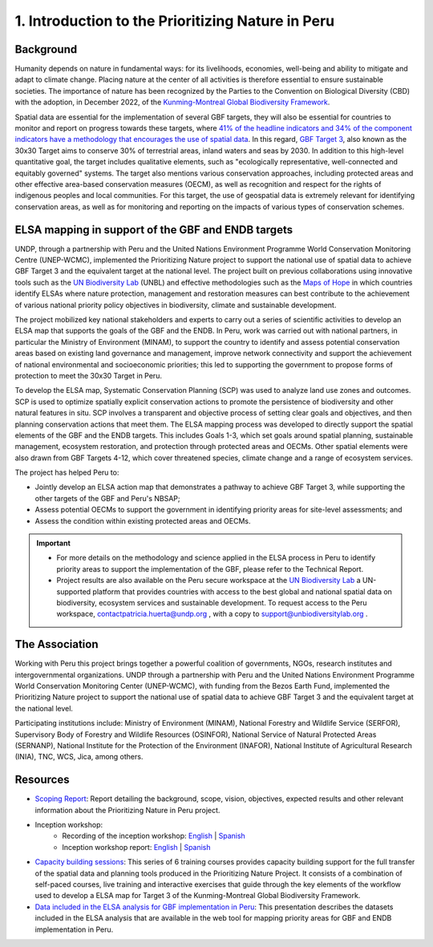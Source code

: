 1.	Introduction to the Prioritizing Nature in Peru
================================================================
Background
--------------------------------------------------------
Humanity depends on nature in fundamental ways: for its livelihoods, economies, well-being and ability to mitigate and adapt to climate change. Placing nature at the center of all activities is therefore essential to ensure sustainable societies. The importance of nature has been recognized by the Parties to the Convention on Biological Diversity (CBD) with the adoption, in December 2022, of the `Kunming-Montreal Global Biodiversity Framework <https://www.cbd.int/gbf>`_.

Spatial data are essential for the implementation of several GBF targets, they will also be essential for countries to monitor and report on progress towards these targets, where `41% of the headline indicators and 34% of the component indicators have a methodology that encourages the use of spatial data <https://unbiodiversitylab.org/wp-content/uploads/2024/05/SP_Guidance-Using-Spatial-Data-to-Support-GBF.pdf>`_. In this regard, `GBF Target 3 <https://www.cbd.int/gbf/targets/3>`_, also known as the 30x30 Target aims to conserve 30% of terrestrial areas, inland waters and seas by 2030. In addition to this high-level quantitative goal, the target includes qualitative elements, such as "ecologically representative, well-connected and equitably governed" systems. The target also mentions various conservation approaches, including protected areas and other effective area-based conservation measures (OECM), as well as recognition and respect for the rights of indigenous peoples and local communities. For this target, the use of geospatial data is extremely relevant for identifying conservation areas, as well as for monitoring and reporting on the impacts of various types of conservation schemes.

ELSA mapping in support of the GBF and ENDB targets
--------------------------------------------------------
UNDP, through a partnership with Peru and the United Nations Environment Programme World Conservation Monitoring Centre (UNEP-WCMC), implemented the Prioritizing Nature project to support the national use of spatial data to achieve GBF Target 3 and the equivalent target at the national level. The project built on previous collaborations using innovative tools such as the `UN Biodiversity Lab <https://unbiodiversitylab.org/>`_ (UNBL) and effective methodologies such as the `Maps of Hope <http://www.mapsofhope.org/>`_ in which countries identify ELSAs where nature protection, management and restoration measures can best contribute to the achievement of various national priority policy objectives in biodiversity, climate and sustainable development. 

The project mobilized key national stakeholders and experts to carry out a series of scientific activities to develop an ELSA map that supports the goals of the GBF and the ENDB. In Peru, work was carried out with national partners, in particular the Ministry of Environment (MINAM), to support the country to identify and assess potential conservation areas based on existing land governance and management, improve network connectivity and support the achievement of national environmental and socioeconomic priorities; this led to supporting the government to propose forms of protection to meet the 30x30 Target in Peru.

To develop the ELSA map, Systematic Conservation Planning (SCP) was used to analyze land use zones and outcomes. SCP is used to optimize spatially explicit conservation actions to promote the persistence of biodiversity and other natural features in situ. SCP involves a transparent and objective process of setting clear goals and objectives, and then planning conservation actions that meet them. The  ELSA mapping process was developed to directly support the spatial elements of the GBF and the ENDB targets. This includes Goals 1-3, which set goals around spatial planning, sustainable management, ecosystem restoration, and protection through protected areas and OECMs. Other spatial elements were also drawn from GBF Targets 4-12, which cover threatened species, climate change and a range of ecosystem services.

The project has helped Peru to:

- Jointly develop an ELSA action map that demonstrates a pathway to achieve GBF Target 3, while supporting the other targets of the GBF and Peru's NBSAP;
- Assess potential OECMs to support the government in identifying priority areas for site-level assessments; and
- Assess the condition within existing protected areas and OECMs.

.. Important::
    - For more details on the methodology and science applied in the ELSA process in Peru to identify priority areas to support the implementation of the GBF, please refer to the Technical Report.
    - Project results are also available on the Peru secure workspace at the `UN Biodiversity Lab <https://unbiodiversitylab.org/>`_ a UN-supported platform that provides countries with access to the best global and national spatial data on biodiversity, ecosystem services and sustainable development. To request access to the Peru workspace, contactpatricia.huerta@undp.org , with a copy to support@unbiodiversitylab.org .

The Association
--------------------------------------------------------
Working with Peru this project brings together a powerful coalition of governments, NGOs, research institutes and intergovernmental organizations.
UNDP through a partnership with Peru and the United Nations Environment Programme World Conservation Monitoring Center (UNEP-WCMC), with funding from the Bezos Earth Fund, implemented the Prioritizing Nature project to support the national use of spatial data to achieve GBF Target 3 and the equivalent target at the national level.

Participating institutions include: Ministry of Environment (MINAM), National Forestry and Wildlife Service (SERFOR), Supervisory Body of Forestry and Wildlife Resources (OSINFOR), National Service of Natural Protected Areas (SERNANP), National Institute for the Protection of the Environment (INAFOR), National Institute of
Agricultural Research (INIA), TNC, WCS, Jica, among others.

Resources
--------------------------------------------------------
- `Scoping Report <https://www.dropbox.com/scl/fi/cdje955z5no3trdtsnznw/Prioritizing-Nature-in-Peru-Scoping-Report-v080524-Final-clean.pdf?rlkey=zvfyr1jcl13h8i5u21cih741q&dl=0>`_: Report detailing the background, scope, vision, objectives, expected results and other relevant information about the Prioritizing Nature in Peru project.
- Inception workshop:
   - Recording of the inception workshop: `English <https://www.youtube.com/watch?v=JAh0s2rQBmU>`_  |  `Spanish <https://www.youtube.com/watch?v=DntPA_O1-ss>`_
   - Inception workshop report: `English <https://www.learningfornature.org/wp-content/uploads/2025/04/Prioritizing-Nature-in-Peru-Inception-Workshop-Report-EN.pdf>`_ | `Spanish <https://www.learningfornature.org/wp-content/uploads/2025/04/Prioritizing-Nature-in-Peru-Inception-Workshop-Report-SP.pdf>`_
- `Capacity building sessions <https://www.learningfornature.org/en/courses/prioritizing-nature-in-peru-trainings-scp-and-spatial-planning-methodology-and-applications/>`_: This series of 6 training courses provides capacity building support for the full transfer of the spatial data and planning tools produced in the Prioritizing Nature Project. It consists of a combination of self-paced courses, live training and interactive exercises that guide through the key elements of the workflow used to develop a ELSA map for Target 3 of the Kunming-Montreal Global Biodiversity Framework.
- `Data included in the ELSA analysis for GBF implementation in Peru <https://www.dropbox.com/scl/fi/fzior277pw1lfjgq2jjxw/W2-Peru-Data-and-weighting-Leticia-Cardozo-SP.pdf?rlkey=bwtrxjo4r1inscmrlwtmg5tko&st=e5mqc9du&dl=0>`_: This presentation describes the datasets included in the ELSA analysis that are available in the web tool for mapping priority areas for GBF and ENDB implementation in Peru.

